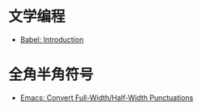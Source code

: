 * 文学编程
  + [[https://orgmode.org/worg/org-contrib/babel/intro.html][Babel: Introduction]]

* 全角半角符号
  + [[http://ergoemacs.org/emacs/elisp_convert_chinese_punctuation.html][Emacs: Convert Full-Width/Half-Width Punctuations]]

